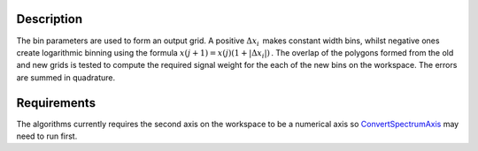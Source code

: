 .. algorithm::

.. summary::

.. alias::

.. properties::

Description
-----------

The bin parameters are used to form an output grid. A positive
:math:`\Delta x_i\,` makes constant width bins, whilst negative ones
create logarithmic binning using the formula
:math:`x(j+1)=x(j)(1+|\Delta x_i|)\,`. The overlap of the polygons
formed from the old and new grids is tested to compute the required
signal weight for the each of the new bins on the workspace. The errors
are summed in quadrature.

Requirements
------------

The algorithms currently requires the second axis on the workspace to be
a numerical axis so `ConvertSpectrumAxis <ConvertSpectrumAxis>`__ may
need to run first.

.. algm_categories::
